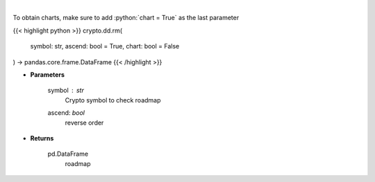 .. role:: python(code)
    :language: python
    :class: highlight

|

.. raw:: html

    <h3>
    > Returns coin roadmap
    [Source: https://messari.io/]
    </h3>

To obtain charts, make sure to add :python:`chart = True` as the last parameter

{{< highlight python >}}
crypto.dd.rm(
    symbol: str,
    ascend: bool = True,
    chart: bool = False
) -> pandas.core.frame.DataFrame
{{< /highlight >}}

* **Parameters**

    symbol : *str*
        Crypto symbol to check roadmap
    ascend: *bool*
        reverse order

    
* **Returns**

    pd.DataFrame
        roadmap
    